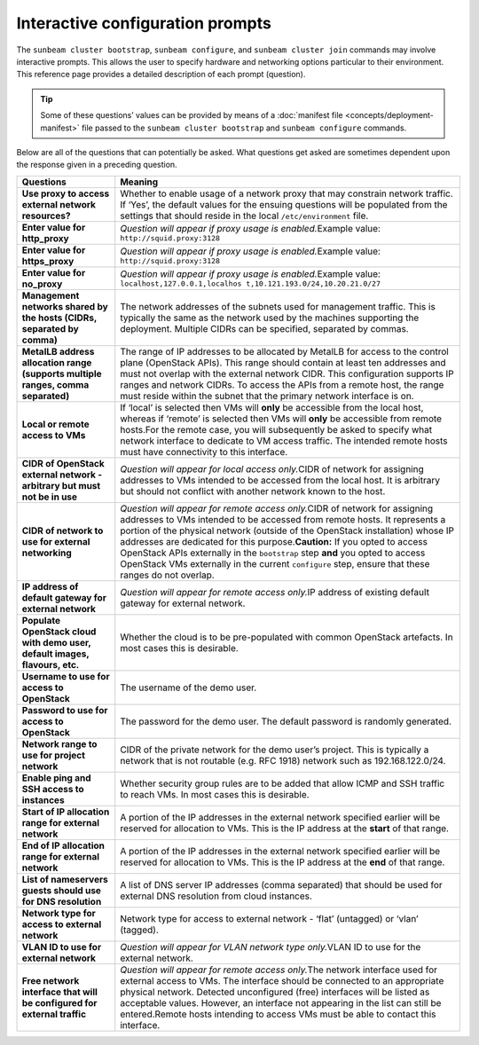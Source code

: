 .. _Interactive configuration prompts:

Interactive configuration prompts
=================================

The ``sunbeam cluster bootstrap``, ``sunbeam configure``, and
``sunbeam cluster join`` commands may involve interactive prompts. This
allows the user to specify hardware and networking options particular to
their environment. This reference page provides a detailed description
of each prompt (question).

.. tip::
   Some of these questions’ values can be provided by means of a
   :doc:`manifest file <concepts/deployment-manifest>`
   file passed to the ``sunbeam cluster bootstrap`` and ``sunbeam configure``
   commands.

Below are all of the questions that can potentially be asked. What
questions get asked are sometimes dependent upon the response given in a
preceding question.

+-----------------------------------+-----------------------------------+
| Questions                         | Meaning                           |
+===================================+===================================+
| **Use proxy to access external    | Whether to enable usage of a      |
| network resources?**              | network proxy that may constrain  |
|                                   | network traffic. If ‘Yes’, the    |
|                                   | default values for the ensuing    |
|                                   | questions will be populated from  |
|                                   | the settings that should reside   |
|                                   | in the local ``/etc/environment`` |
|                                   | file.                             |
+-----------------------------------+-----------------------------------+
| **Enter value for http_proxy**    | *Question will appear if proxy    |
|                                   | usage is enabled.*\ Example       |
|                                   | value:                            |
|                                   | ``http://squid.proxy:3128``       |
+-----------------------------------+-----------------------------------+
| **Enter value for https_proxy**   | *Question will appear if proxy    |
|                                   | usage is enabled.*\ Example       |
|                                   | value:                            |
|                                   | ``http://squid.proxy:3128``       |
+-----------------------------------+-----------------------------------+
| **Enter value for no_proxy**      | *Question will appear if proxy    |
|                                   | usage is enabled.*\ Example       |
|                                   | value:                            |
|                                   | ``localhost,127.0.0.1,localhos    |
|                                   | t,10.121.193.0/24,10.20.21.0/27`` |
+-----------------------------------+-----------------------------------+
| **Management networks shared by   | The network addresses of the      |
| the hosts (CIDRs, separated by    | subnets used for management       |
| comma)**                          | traffic. This is typically the    |
|                                   | same as the network used by the   |
|                                   | machines supporting the           |
|                                   | deployment. Multiple CIDRs can be |
|                                   | specified, separated by commas.   |
+-----------------------------------+-----------------------------------+
| **MetalLB address allocation      | The range of IP addresses to be   |
| range (supports multiple ranges,  | allocated by MetalLB for access   |
| comma separated)**                | to the control plane (OpenStack   |
|                                   | APIs). This range should contain  |
|                                   | at least ten addresses and must   |
|                                   | not overlap with the external     |
|                                   | network CIDR. This configuration  |
|                                   | supports IP ranges and network    |
|                                   | CIDRs. To access the APIs from a  |
|                                   | remote host, the range must       |
|                                   | reside within the subnet that the |
|                                   | primary network interface is on.  |
+-----------------------------------+-----------------------------------+
| **Local or remote access to VMs** | If ‘local’ is selected then VMs   |
|                                   | will **only** be accessible from  |
|                                   | the local host, whereas if        |
|                                   | ‘remote’ is selected then VMs     |
|                                   | will **only** be accessible from  |
|                                   | remote hosts.For the remote case, |
|                                   | you will subsequently be asked to |
|                                   | specify what network interface to |
|                                   | dedicate to VM access traffic.    |
|                                   | The intended remote hosts must    |
|                                   | have connectivity to this         |
|                                   | interface.                        |
+-----------------------------------+-----------------------------------+
| **CIDR of OpenStack external      | *Question will appear for local   |
| network - arbitrary but must not  | access only.*\ CIDR of network    |
| be in use**                       | for assigning addresses to VMs    |
|                                   | intended to be accessed from the  |
|                                   | local host. It is arbitrary but   |
|                                   | should not conflict with another  |
|                                   | network known to the host.        |
+-----------------------------------+-----------------------------------+
| **CIDR of network to use for      | *Question will appear for remote  |
| external networking**             | access only.*\ CIDR of network    |
|                                   | for assigning addresses to VMs    |
|                                   | intended to be accessed from      |
|                                   | remote hosts. It represents a     |
|                                   | portion of the physical network   |
|                                   | (outside of the OpenStack         |
|                                   | installation) whose IP addresses  |
|                                   | are dedicated for this            |
|                                   | purpose.\ **Caution:** If you     |
|                                   | opted to access OpenStack APIs    |
|                                   | externally in the ``bootstrap``   |
|                                   | step **and** you opted to access  |
|                                   | OpenStack VMs externally in the   |
|                                   | current ``configure`` step,       |
|                                   | ensure that these ranges do not   |
|                                   | overlap.                          |
+-----------------------------------+-----------------------------------+
| **IP address of default gateway   | *Question will appear for remote  |
| for external network**            | access only.*\ IP address of      |
|                                   | existing default gateway for      |
|                                   | external network.                 |
+-----------------------------------+-----------------------------------+
| **Populate OpenStack cloud with   | Whether the cloud is to be        |
| demo user, default images,        | pre-populated with common         |
| flavours, etc.**                  | OpenStack artefacts. In most      |
|                                   | cases this is desirable.          |
+-----------------------------------+-----------------------------------+
| **Username to use for access to   | The username of the demo user.    |
| OpenStack**                       |                                   |
+-----------------------------------+-----------------------------------+
| **Password to use for access to   | The password for the demo user.   |
| OpenStack**                       | The default password is randomly  |
|                                   | generated.                        |
+-----------------------------------+-----------------------------------+
| **Network range to use for        | CIDR of the private network for   |
| project network**                 | the demo user’s project. This is  |
|                                   | typically a network that is not   |
|                                   | routable (e.g. RFC 1918) network  |
|                                   | such as 192.168.122.0/24.         |
+-----------------------------------+-----------------------------------+
| **Enable ping and SSH access to   | Whether security group rules are  |
| instances**                       | to be added that allow ICMP and   |
|                                   | SSH traffic to reach VMs. In most |
|                                   | cases this is desirable.          |
+-----------------------------------+-----------------------------------+
| **Start of IP allocation range    | A portion of the IP addresses in  |
| for external network**            | the external network specified    |
|                                   | earlier will be reserved for      |
|                                   | allocation to VMs. This is the IP |
|                                   | address at the **start** of that  |
|                                   | range.                            |
+-----------------------------------+-----------------------------------+
| **End of IP allocation range for  | A portion of the IP addresses in  |
| external network**                | the external network specified    |
|                                   | earlier will be reserved for      |
|                                   | allocation to VMs. This is the IP |
|                                   | address at the **end** of that    |
|                                   | range.                            |
+-----------------------------------+-----------------------------------+
| **List of nameservers guests      | A list of DNS server IP addresses |
| should use for DNS resolution**   | (comma separated) that should be  |
|                                   | used for external DNS resolution  |
|                                   | from cloud instances.             |
+-----------------------------------+-----------------------------------+
| **Network type for access to      | Network type for access to        |
| external network**                | external network - ‘flat’         |
|                                   | (untagged) or ‘vlan’ (tagged).    |
+-----------------------------------+-----------------------------------+
| **VLAN ID to use for external     | *Question will appear for VLAN    |
| network**                         | network type only.*\ VLAN ID to   |
|                                   | use for the external network.     |
+-----------------------------------+-----------------------------------+
| **Free network interface that     | *Question will appear for remote  |
| will be configured for external   | access only.*\ The network        |
| traffic**                         | interface used for external       |
|                                   | access to VMs. The interface      |
|                                   | should be connected to an         |
|                                   | appropriate physical network.     |
|                                   | Detected unconfigured (free)      |
|                                   | interfaces will be listed as      |
|                                   | acceptable values. However, an    |
|                                   | interface not appearing in the    |
|                                   | list can still be entered.Remote  |
|                                   | hosts intending to access VMs     |
|                                   | must be able to contact this      |
|                                   | interface.                        |
+-----------------------------------+-----------------------------------+
